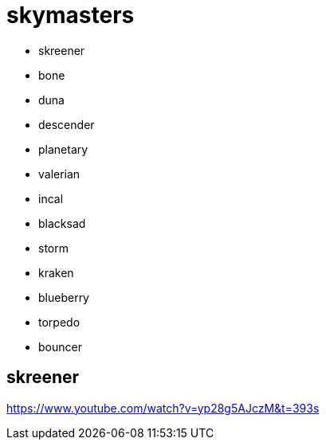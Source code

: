 = skymasters

 - skreener
 - bone
 - duna
 - descender
 - planetary
 - valerian
 - incal
 - blacksad
 - storm
 - kraken
 - blueberry
 - torpedo
 - bouncer

== skreener

https://www.youtube.com/watch?v=yp28g5AJczM&t=393s

